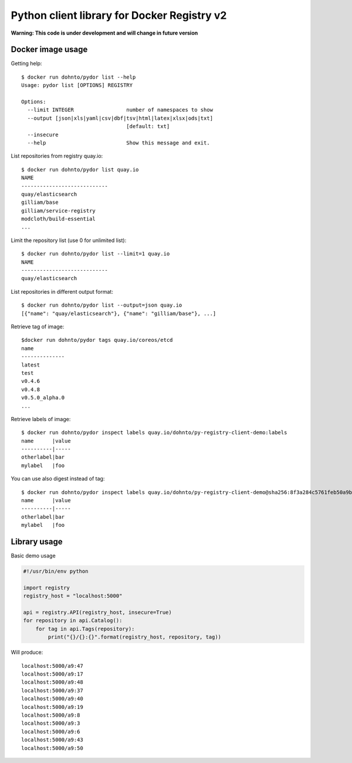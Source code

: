 ============================================
Python client library for Docker Registry v2
============================================

**Warning: This code is under development and will change in future version**

Docker image usage
------------------

Getting help::

      $ docker run dohnto/pydor list --help
      Usage: pydor list [OPTIONS] REGISTRY

      Options:
        --limit INTEGER                 number of namespaces to show
        --output [json|xls|yaml|csv|dbf|tsv|html|latex|xlsx|ods|txt]
                                        [default: txt]
        --insecure
        --help                          Show this message and exit.

List repositories from registry quay.io::

    $ docker run dohnto/pydor list quay.io
    NAME
    ----------------------------
    quay/elasticsearch
    gilliam/base
    gilliam/service-registry
    modcloth/build-essential
    ...

Limit the repository list (use 0 for unlimited list)::
    
    $ docker run dohnto/pydor list --limit=1 quay.io
    NAME
    ----------------------------
    quay/elasticsearch

List repositories in different output format::
    
    $ docker run dohnto/pydor list --output=json quay.io
    [{"name": "quay/elasticsearch"}, {"name": "gilliam/base"}, ...]

Retrieve tag of image::
    
    $docker run dohnto/pydor tags quay.io/coreos/etcd
    name
    --------------
    latest
    test
    v0.4.6
    v0.4.8
    v0.5.0_alpha.0
    ...

Retrieve labels of image::

    $ docker run dohnto/pydor inspect labels quay.io/dohnto/py-registry-client-demo:labels
    name      |value
    ----------|-----
    otherlabel|bar
    mylabel   |foo

You can use also digest instead of tag::

    $ docker run dohnto/pydor inspect labels quay.io/dohnto/py-registry-client-demo@sha256:8f3a284c5761feb50a9b47939e492e261bde4eba1efe2e45a262d723f463a3bb
    name      |value
    ----------|-----
    otherlabel|bar
    mylabel   |foo  



Library usage
-------------

Basic demo usage

.. code:: python

    #!/usr/bin/env python

    import registry
    registry_host = "localhost:5000"

    api = registry.API(registry_host, insecure=True)
    for repository in api.Catalog():
        for tag in api.Tags(repository):
            print("{}/{}:{}".format(registry_host, repository, tag))

Will produce::

    localhost:5000/a9:47
    localhost:5000/a9:17
    localhost:5000/a9:48
    localhost:5000/a9:37
    localhost:5000/a9:40
    localhost:5000/a9:19
    localhost:5000/a9:8
    localhost:5000/a9:3
    localhost:5000/a9:6
    localhost:5000/a9:43
    localhost:5000/a9:50
